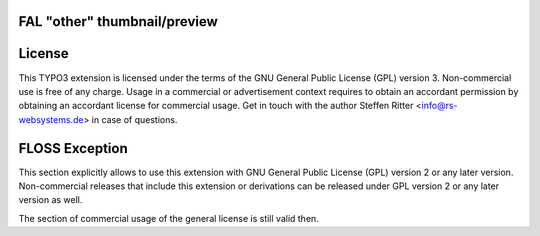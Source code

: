 FAL "other" thumbnail/preview
-----------------------------

License
-------

This TYPO3 extension is licensed under the terms of the GNU General Public
License (GPL) version 3. Non-commercial use is free of any charge. Usage in
a commercial or advertisement context requires to obtain an accordant permission
by obtaining an accordant license for commercial usage. Get in touch with the
author Steffen Ritter <info@rs-websystems.de> in case of questions.

FLOSS Exception
---------------

This section explicitly allows to use this extension with GNU General Public
License (GPL) version 2 or any later version. Non-commercial releases that
include this extension or derivations can be released under GPL version 2 or
any later version as well.

The section of commercial usage of the general license is still valid then.
